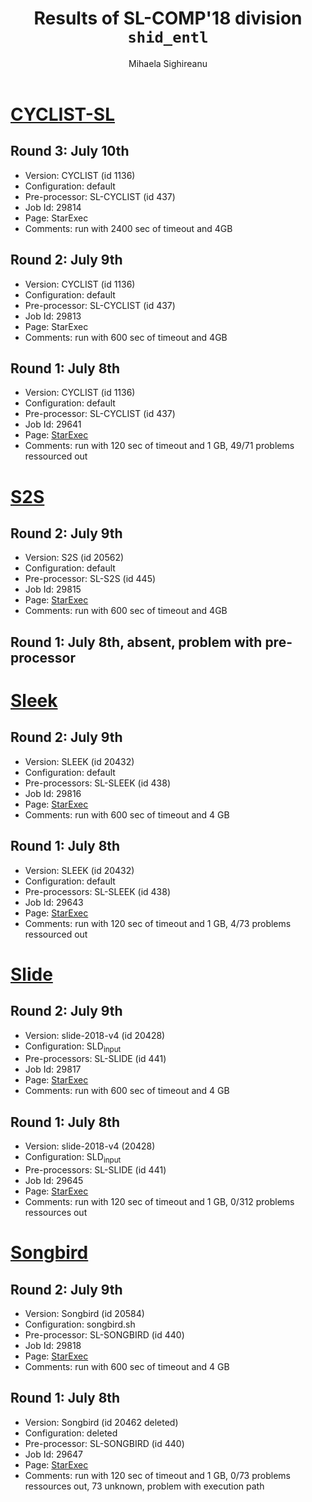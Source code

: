 #+TITLE:      Results of SL-COMP'18 division =shid_entl=
#+AUTHOR:     Mihaela Sighireanu
#+EMAIL:      sl-comp@googlegroups.com
#+LANGUAGE:   en
#+CATEGORY:   competition
#+OPTIONS:    H:2 num:nil
#+OPTIONS:    toc:nil
#+OPTIONS:    \n:nil ::t |:t ^:t -:t f:t *:t d:(HIDE)
#+OPTIONS:    tex:t
#+OPTIONS:    html-preamble:nil
#+OPTIONS:    html-postamble:auto
#+HTML_HEAD: <link rel="stylesheet" type="text/css" href="css/htmlize.css"/>
#+HTML_HEAD: <link rel="stylesheet" type="text/css" href="css/stylebig.css"/>


* [[file:solvers.org::Cyclist-SL][CYCLIST-SL]]
#+NAME: CYCLIST
** Round 3: July 10th
   + Version: CYCLIST (id 1136)
   + Configuration: default
   + Pre-processor: SL-CYCLIST (id 437)
   + Job Id: 29814
   + Page: StarExec
   + Comments: run with 2400 sec of timeout and 4GB

** Round 2: July 9th
   + Version: CYCLIST (id 1136)
   + Configuration: default
   + Pre-processor: SL-CYCLIST (id 437)
   + Job Id: 29813
   + Page: StarExec
   + Comments: run with 600 sec of timeout and 4GB

** Round 1: July 8th
   + Version: CYCLIST (id 1136)
   + Configuration: default
   + Pre-processor: SL-CYCLIST (id 437)
   + Job Id: 29641
   + Page: [[https://www.starexec.org/starexec/secure/details/job.jsp?anonId=db1d49c9-aaeb-41e9-8df9-1388606040b4][StarExec]]
   + Comments: run with 120 sec of timeout and 1 GB, 49/71 problems ressourced out


* [[file:solvers.org::S2S][S2S]]
#+NAME: S2S
** Round 2: July 9th
   + Version: S2S (id 20562)
   + Configuration: default
   + Pre-processor: SL-S2S (id 445)
   + Job Id: 29815 
   + Page: [[https://www.starexec.org/starexec/secure/details/job.jsp?anonId=cbc1e949-b7e0-41e0-bfb6-504ff02f5f60][StarExec]]
   + Comments: run with 600 sec of timeout and 4GB

** Round 1: July 8th, absent, problem with pre-processor


* [[file:solvers.org::Sleek][Sleek]]
#+NAME: SLEEK
** Round 2: July 9th
   + Version: SLEEK (id 20432)
   + Configuration: default
   + Pre-processors: SL-SLEEK (id 438)
   + Job Id: 29816
   + Page: [[https://www.starexec.org/starexec/secure/details/job.jsp?anonId=4583da2a-82c3-4d74-839b-8b56c7ffc424][StarExec]]
   + Comments: run with 600 sec of timeout and 4 GB

** Round 1: July 8th
   + Version: SLEEK (id 20432)
   + Configuration: default
   + Pre-processors: SL-SLEEK (id 438)
   + Job Id: 29643
   + Page: [[https://www.starexec.org/starexec/secure/details/job.jsp?anonId=3452f4e4-ae34-4bce-bcab-a12e660c73cb][StarExec]]
   + Comments: run with 120 sec of timeout and 1 GB, 4/73 problems
     ressourced out


* [[file:solvers.org::Slide][Slide]]
#+NAME: SLIDE
** Round 2: July 9th
   + Version: slide-2018-v4 (id 20428)
   + Configuration: SLD_input
   + Pre-processors: SL-SLIDE (id 441)
   + Job Id: 29817
   + Page: [[https://www.starexec.org/starexec/secure/details/job.jsp?anonId=33391d1f-0ac3-44ba-9ff4-d00df699e422][StarExec]]
   + Comments: run with 600 sec of timeout and 4 GB

** Round 1: July 8th
   + Version: slide-2018-v4 (20428)
   + Configuration: SLD_input
   + Pre-processors: SL-SLIDE (id 441)
   + Job Id: 29645
   + Page: [[https://www.starexec.org/starexec/secure/details/job.jsp?anonId=92b41c49-040d-4bf4-8c4e-0aaff642ae63][StarExec]]
   + Comments: run with 120 sec of timeout and 1 GB, 0/312 problems ressources out


* [[file:solvers.org::Songbird][Songbird]]
#+NAME: SB
** Round 2: July 9th
   + Version: Songbird (id 20584)
   + Configuration: songbird.sh
   + Pre-processor: SL-SONGBIRD (id 440)
   + Job Id: 29818
   + Page: [[https://www.starexec.org/starexec/secure/details/job.jsp?anonId=a6c094b3-feb0-4bdb-9e03-996c8335399f][StarExec]]
   + Comments: run with 600 sec of timeout and 4 GB

** Round 1: July 8th
   + Version: Songbird (id 20462 deleted)
   + Configuration: deleted
   + Pre-processor: SL-SONGBIRD (id 440)
   + Job Id: 29647
   + Page: [[https://www.starexec.org/starexec/secure/details/job.jsp?anonId=11d13c05-c54d-429b-aec6-df81378c267d][StarExec]]
   + Comments: run with 120 sec of timeout and 1 GB, 0/73 problems
     ressources out, 73 unknown, problem with execution path


